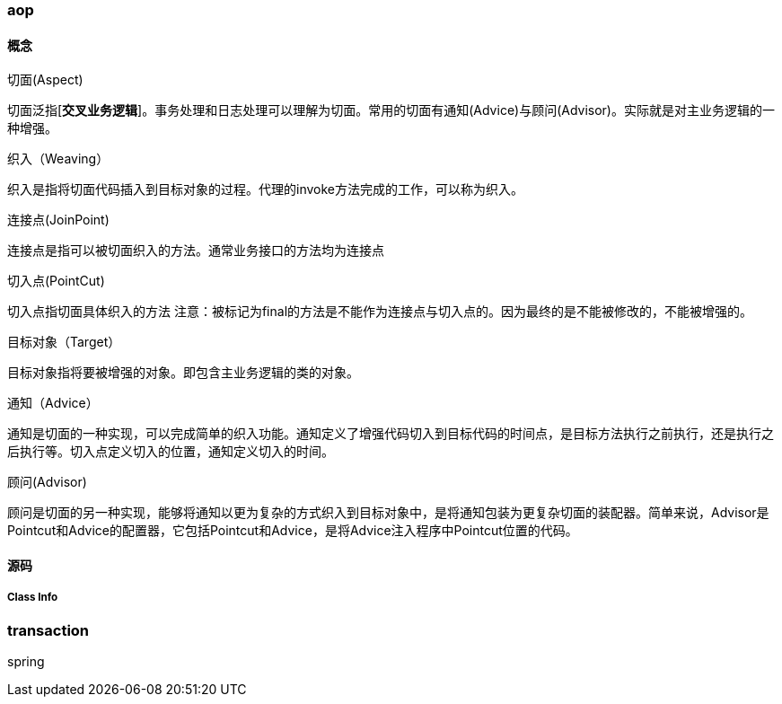 === aop

==== 概念

.切面(Aspect)
切面泛指[*交叉业务逻辑*]。事务处理和日志处理可以理解为切面。常用的切面有通知(Advice)与顾问(Advisor)。实际就是对主业务逻辑的一种增强。

.织入（Weaving）
织入是指将切面代码插入到目标对象的过程。代理的invoke方法完成的工作，可以称为织入。

.连接点(JoinPoint)
连接点是指可以被切面织入的方法。通常业务接口的方法均为连接点

.切入点(PointCut)
切入点指切面具体织入的方法
注意：被标记为final的方法是不能作为连接点与切入点的。因为最终的是不能被修改的，不能被增强的。

.目标对象（Target）
目标对象指将要被增强的对象。即包含主业务逻辑的类的对象。

.通知（Advice）
通知是切面的一种实现，可以完成简单的织入功能。通知定义了增强代码切入到目标代码的时间点，是目标方法执行之前执行，还是执行之后执行等。切入点定义切入的位置，通知定义切入的时间。

.顾问(Advisor)
顾问是切面的另一种实现，能够将通知以更为复杂的方式织入到目标对象中，是将通知包装为更复杂切面的装配器。简单来说，Advisor是Pointcut和Advice的配置器，它包括Pointcut和Advice，是将Advice注入程序中Pointcut位置的代码。


==== 源码



===== Class Info




=== transaction

spring